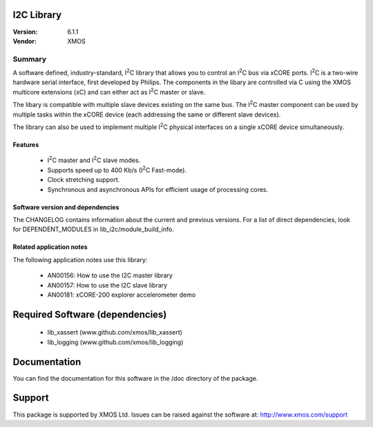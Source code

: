 .. |I2C| replace:: I\ :sup:`2`\ C

I2C Library
===========

:Version: 6.1.1
:Vendor: XMOS

Summary
-------

A software defined, industry-standard, |I2C| library
that allows you to control an |I2C| bus via xCORE ports.
|I2C| is a two-wire hardware serial
interface, first developed by Philips. The components in the libary
are controlled via C using the XMOS multicore extensions (xC) and
can either act as |I2C| master or slave.

The libary is compatible with multiple slave devices existing on the same
bus. The |I2C| master component can be used by multiple tasks within
the xCORE device (each addressing the same or different slave devices).

The library can also be used to implement multiple |I2C| physical interfaces
on a single xCORE device simultaneously.

Features
........

 * |I2C| master and |I2C| slave modes.
 * Supports speed up to 400 Kb/s (|I2C| Fast-mode).
 * Clock stretching support.
 * Synchronous and asynchronous APIs for efficient usage of processing cores.

Software version and dependencies
.................................

The CHANGELOG contains information about the current and previous versions.
For a list of direct dependencies, look for DEPENDENT_MODULES in lib_i2c/module_build_info.

Related application notes
.........................

The following application notes use this library:

  * AN00156: How to use the I2C master library
  * AN00157: How to use the I2C slave library
  * AN00181: xCORE-200 explorer accelerometer demo

Required Software (dependencies)
================================

  * lib_xassert (www.github.com/xmos/lib_xassert)
  * lib_logging (www.github.com/xmos/lib_logging)

Documentation
=============

You can find the documentation for this software in the /doc directory of the package.

Support
=======

This package is supported by XMOS Ltd. Issues can be raised against the software at: http://www.xmos.com/support

